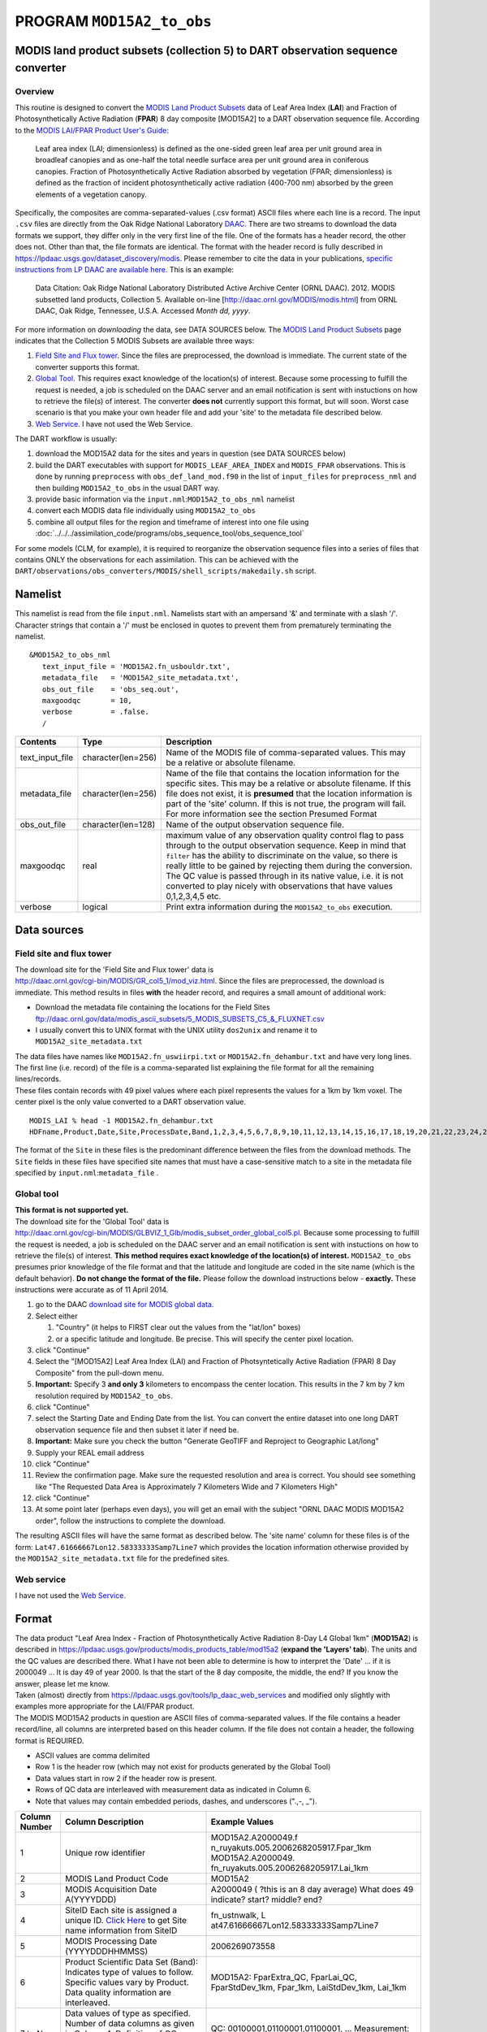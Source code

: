 PROGRAM ``MOD15A2_to_obs``
==========================

MODIS land product subsets (collection 5) to DART observation sequence converter
--------------------------------------------------------------------------------

Overview
~~~~~~~~

This routine is designed to convert the `MODIS Land Product Subsets <http://daac.ornl.gov/MODIS/modis.shtml>`__ data of
Leaf Area Index (**LAI**) and Fraction of Photosynthetically Active Radiation (**FPAR**) 8 day composite [MOD15A2] to a
DART observation sequence file. According to the `MODIS LAI/FPAR Product User's
Guide <https://lpdaac.usgs.gov/sites/default/files/public/modis/docs/MODIS-LAI-FPAR-User-Guide.pdf>`__:

   Leaf area index (LAI; dimensionless) is defined as the one-sided green leaf area per unit ground area in broadleaf
   canopies and as one-half the total needle surface area per unit ground area in coniferous canopies.
   Fraction of Photosynthetically Active Radiation absorbed by vegetation (FPAR; dimensionless) is defined as the
   fraction of incident photosynthetically active radiation (400-700 nm) absorbed by the green elements of a vegetation
   canopy.

Specifically, the composites are comma-separated-values (.csv format) ASCII files where each line is a record. The input
``.csv`` files are directly from the Oak Ridge National Laboratory `DAAC <http://daac.ornl.gov>`__. There are two
streams to download the data formats we support, they differ only in the very first line of the file. One of the formats
has a header record, the other does not. Other than that, the file formats are identical. The format with the header
record is fully described in https://lpdaac.usgs.gov/dataset_discovery/modis. Please remember to cite the data in your
publications, `specific instructions from LP DAAC are available
here. <https://lpdaac.usgs.gov/about/citing_lp_daac_and_data>`__ This is an example:

   Data Citation: Oak Ridge National Laboratory Distributed Active Archive Center (ORNL DAAC). 2012. MODIS subsetted
   land products, Collection 5. Available on-line [http://daac.ornl.gov/MODIS/modis.html] from ORNL DAAC, Oak Ridge,
   Tennessee, U.S.A. Accessed *Month dd, yyyy*.

For more information on *downloading* the data, see DATA SOURCES below. The `MODIS Land Product
Subsets <http://daac.ornl.gov/MODIS/modis.shtml>`__ page indicates that the Collection 5 MODIS Subsets are available
three ways:

#. `Field Site and Flux tower <http://daac.ornl.gov/cgi-bin/MODIS/GR_col5_1/mod_viz.html>`__. Since the files are
   preprocessed, the download is immediate. The current state of the converter supports this format.
#. `Global Tool <http://daac.ornl.gov/cgi-bin/MODIS/GLBVIZ_1_Glb/modis_subset_order_global_col5.pl>`__. This requires
   exact knowledge of the location(s) of interest. Because some processing to fulfill the request is needed, a job is
   scheduled on the DAAC server and an email notification is sent with instuctions on how to retrieve the file(s) of
   interest. The converter **does not** currently support this format, but will soon. Worst case scenario is that you
   make your own header file and add your 'site' to the metadata file described below.
#. `Web Service <https://lpdaac.usgs.gov/tools/lp_daac_web_services>`__. I have not used the Web Service.

The DART workflow is usually:

#. download the MOD15A2 data for the sites and years in question (see DATA SOURCES below)
#. build the DART executables with support for ``MODIS_LEAF_AREA_INDEX`` and ``MODIS_FPAR`` observations. This is done
   by running ``preprocess`` with ``obs_def_land_mod.f90`` in the list of ``input_files`` for ``preprocess_nml`` and
   then building ``MOD15A2_to_obs`` in the usual DART way.
#. provide basic information via the ``input.nml``:``MOD15A2_to_obs_nml`` namelist
#. convert each MODIS data file individually using ``MOD15A2_to_obs``
#. combine all output files for the region and timeframe of interest into one file using
   :doc:`../../../assimilation_code/programs/obs_sequence_tool/obs_sequence_tool`

For some models (CLM, for example), it is required to reorganize the observation sequence files into a series of files
that contains ONLY the observations for each assimilation. This can be achieved with the 
``DART/observations/obs_converters/MODIS/shell_scripts/makedaily.sh`` script.

Namelist
--------

This namelist is read from the file ``input.nml``. Namelists start with an ampersand '&' and terminate with a slash '/'.
Character strings that contain a '/' must be enclosed in quotes to prevent them from prematurely terminating the
namelist.

::

   &MOD15A2_to_obs_nml
      text_input_file = 'MOD15A2.fn_usbouldr.txt',
      metadata_file   = 'MOD15A2_site_metadata.txt',
      obs_out_file    = 'obs_seq.out',
      maxgoodqc       = 10,
      verbose         = .false.
      /

.. container::

   +-----------------+--------------------+-----------------------------------------------------------------------------+
   | Contents        | Type               | Description                                                                 |
   +=================+====================+=============================================================================+
   | text_input_file | character(len=256) | Name of the MODIS file of comma-separated values. This may be a relative or |
   |                 |                    | absolute filename.                                                          |
   +-----------------+--------------------+-----------------------------------------------------------------------------+
   | metadata_file   | character(len=256) | Name of the file that contains the location information for the specific    |
   |                 |                    | sites. This may be a relative or absolute filename. If this file does not   |
   |                 |                    | exist, it is **presumed** that the location information is part of the      |
   |                 |                    | 'site' column. If this is not true, the program will fail. For more         |
   |                 |                    | information see the section Presumed Format                                 |
   +-----------------+--------------------+-----------------------------------------------------------------------------+
   | obs_out_file    | character(len=128) | Name of the output observation sequence file.                               |
   +-----------------+--------------------+-----------------------------------------------------------------------------+
   | maxgoodqc       | real               | maximum value of any observation quality control flag to pass through to    |
   |                 |                    | the output observation sequence. Keep in mind that ``filter`` has the       |
   |                 |                    | ability to discriminate on the value, so there is really little to be       |
   |                 |                    | gained by rejecting them during the conversion. The QC value is passed      |
   |                 |                    | through in its native value, i.e. it is not converted to play nicely with   |
   |                 |                    | observations that have values 0,1,2,3,4,5 etc.                              |
   +-----------------+--------------------+-----------------------------------------------------------------------------+
   | verbose         | logical            | Print extra information during the ``MOD15A2_to_obs`` execution.            |
   +-----------------+--------------------+-----------------------------------------------------------------------------+

Data sources
------------

Field site and flux tower
~~~~~~~~~~~~~~~~~~~~~~~~~

| The download site for the 'Field Site and Flux tower' data is
| http://daac.ornl.gov/cgi-bin/MODIS/GR_col5_1/mod_viz.html. Since the files are preprocessed, the download is
  immediate. This method results in files **with** the header record, and requires a small amount of additional work:

-  Download the metadata file containing the locations for the Field Sites
   ftp://daac.ornl.gov/data/modis_ascii_subsets/5_MODIS_SUBSETS_C5_&_FLUXNET.csv
-  I usually convert this to UNIX format with the UNIX utility ``dos2unix`` and rename it to
   ``MOD15A2_site_metadata.txt``

| The data files have names like ``MOD15A2.fn_uswiirpi.txt`` or ``MOD15A2.fn_dehambur.txt`` and have very long lines.
  The first line (i.e. record) of the file is a comma-separated list explaining the file format for all the remaining
  lines/records.
| These files contain records with 49 pixel values where each pixel represents the values for a 1km by 1km voxel. The
  center pixel is the only value converted to a DART observation value.

.. container:: unix

   ::

      MODIS_LAI % head -1 MOD15A2.fn_dehambur.txt
      HDFname,Product,Date,Site,ProcessDate,Band,1,2,3,4,5,6,7,8,9,10,11,12,13,14,15,16,17,18,19,20,21,22,23,24,25,26,27,28,29,30,31,32,33,34,35,36,37,38,39,40,41,42,43,44,45,46,47,48,49

The format of the ``Site`` in these files is the predominant difference between the files from the download methods. The
``Site`` fields in these files have specified site names that must have a case-sensitive match to a site in the metadata
file specified by ``input.nml``:``metadata_file`` .

Global tool
~~~~~~~~~~~

| **This format is not supported yet.**
| The download site for the 'Global Tool' data is
| http://daac.ornl.gov/cgi-bin/MODIS/GLBVIZ_1_Glb/modis_subset_order_global_col5.pl. Because some processing to fulfill
  the request is needed, a job is scheduled on the DAAC server and an email notification is sent with instuctions on how
  to retrieve the file(s) of interest. **This method requires exact knowledge of the location(s) of interest.**
  ``MOD15A2_to_obs`` presumes prior knowledge of the file format and that the latitude and longitude are coded in the
  site name (which is the default behavior). **Do not change the format of the file.** Please follow the download
  instructions below - **exactly.** These instructions were accurate as of 11 April 2014.

#. go to the DAAC `download site for MODIS global
   data <http://daac.ornl.gov/cgi-bin/MODIS/GLBVIZ_1_Glb/modis_subset_order_global_col5.pl>`__.
#. Select either

   #. "Country" (it helps to FIRST clear out the values from the "lat/lon" boxes)
   #. or a specific latitude and longitude. Be precise. This will specify the center pixel location.

#. click "Continue"
#. Select the "[MOD15A2] Leaf Area Index (LAI) and Fraction of Photsyntetically Active Radiation (FPAR) 8 Day Composite"
   from the pull-down menu.
#. **Important:** Specify 3 **and only 3** kilometers to encompass the center location. This results in the 7 km by 7 km
   resolution required by ``MOD15A2_to_obs``.
#. click "Continue"
#. select the Starting Date and Ending Date from the list. You can convert the entire dataset into one long DART
   observation sequence file and then subset it later if need be.
#. **Important:** Make sure you check the button "Generate GeoTIFF and Reproject to Geographic Lat/long"
#. Supply your REAL email address
#. click "Continue"
#. Review the confirmation page. Make sure the requested resolution and area is correct. You should see something like
   "The Requested Data Area is Approximately 7 Kilometers Wide and 7 Kilometers High"
#. click "Continue"
#. At some point later (perhaps even days), you will get an email with the subject "ORNL DAAC MODIS MOD15A2 order",
   follow the instructions to complete the download.

The resulting ASCII files will have the same format as described below. The 'site name' column for these files is of the
form: ``Lat47.61666667Lon12.58333333Samp7Line7`` which provides the location information otherwise provided by the
``MOD15A2_site_metadata.txt`` file for the predefined sites.

Web service
~~~~~~~~~~~

I have not used the `Web Service <https://lpdaac.usgs.gov/tools/lp_daac_web_services>`__.

Format
------

| The data product "Leaf Area Index - Fraction of Photosynthetically Active Radiation 8-Day L4 Global 1km" (**MOD15A2**)
  is described in https://lpdaac.usgs.gov/products/modis_products_table/mod15a2 (**expand the 'Layers' tab**). The units
  and the QC values are described there. What I have not been able to determine is how to interpret the 'Date' ... if it
  is 2000049 ... It is day 49 of year 2000. Is that the start of the 8 day composite, the middle, the end? If you know
  the answer, please let me know.
| Taken (almost) directly from https://lpdaac.usgs.gov/tools/lp_daac_web_services and modified only slightly with
  examples more appropriate for the LAI/FPAR product.
| The MODIS MOD15A2 products in question are ASCII files of comma-separated values. If the file contains a header
  record/line, all columns are interpreted based on this header column. If the file does not contain a header, the
  following format is REQUIRED.

-  ASCII values are comma delimited
-  Row 1 is the header row (which may not exist for products generated by the Global Tool)
-  Data values start in row 2 if the header row is present.
-  Rows of QC data are interleaved with measurement data as indicated in Column 6.
-  Note that values may contain embedded periods, dashes, and underscores (".,-, \_").

+---------------------------------------+---------------------------------------+---------------------------------------+
| **Column Number**                     | **Column Description**                | **Example Values**                    |
+---------------------------------------+---------------------------------------+---------------------------------------+
| 1                                     | Unique row identifier                 | MOD15A2.A2000049.f                    |
|                                       |                                       | n_ruyakuts.005.2006268205917.Fpar_1km |
|                                       |                                       | MOD15A2.A2000049.                     |
|                                       |                                       | fn_ruyakuts.005.2006268205917.Lai_1km |
+---------------------------------------+---------------------------------------+---------------------------------------+
| 2                                     | MODIS Land Product Code               | MOD15A2                               |
+---------------------------------------+---------------------------------------+---------------------------------------+
| 3                                     | MODIS Acquisition Date                | A2000049 ( ?this is an 8 day average) |
|                                       | A(YYYYDDD)                            | What does 49 indicate? start? middle? |
|                                       |                                       | end?                                  |
+---------------------------------------+---------------------------------------+---------------------------------------+
| 4                                     | SiteID                                | fn_ustnwalk,                          |
|                                       | Each site is assigned a unique ID.    | L                                     |
|                                       | `Click                                | at47.61666667Lon12.58333333Samp7Line7 |
|                                       | Here <ftp://daac.ornl.gov/d           |                                       |
|                                       | ata/modis_ascii_subsets/MODIS_Subset_ |                                       |
|                                       | Sites_Information_Collection5.csv>`__ |                                       |
|                                       | to get Site name information from     |                                       |
|                                       | SiteID                                |                                       |
+---------------------------------------+---------------------------------------+---------------------------------------+
| 5                                     | MODIS Processing Date (YYYYDDDHHMMSS) | 2006269073558                         |
+---------------------------------------+---------------------------------------+---------------------------------------+
| 6                                     | Product Scientific Data Set (Band):   | MOD15A2: FparExtra_QC, FparLai_QC,    |
|                                       | Indicates type of values to follow.   | FparStdDev_1km, Fpar_1km,             |
|                                       | Specific values vary by Product. Data | LaiStdDev_1km, Lai_1km                |
|                                       | quality information are interleaved.  |                                       |
+---------------------------------------+---------------------------------------+---------------------------------------+
| 7 to N                                | Data values of type as specified.     | QC: 00100001,01100001,01100001, ...   |
|                                       | Number of data columns as given in    | Measurement:                          |
|                                       | Column 4. Definition of QC component  | 2,2,1,1,1,1,1,0,0,0,1,1,0,0, to N     |
|                                       | values vary by Scientific Data Set.   |                                       |
+---------------------------------------+---------------------------------------+---------------------------------------+

QC flags are binary-coded ascii strings e.g., 10011101 bits 5,6,7 (the last three) are decoded as follows:

-  000 ... Main(RT) method used, best result possible (no saturation)
-  001 ... Main(RT) method used with saturation, Good, very usable
-  010 ... Main(RT) method failed due to bad geometry, empirical algorithm used
-  011 ... Main(RT) method failed due to other problems
-  100 ... pixel not produced at all

Consequently, the last three digits are used by DART's data processing logic.

Programs
--------

| The ``MOD15A2_to_obs.f90`` file is the source for the main converter program. Look at the source code where it reads
  the example data file. You will almost certainly need to change the "read" statement to match your data format. The
  example code reads each text line into a character buffer and then reads from that buffer to parse up the data items.
| FIXME Explain the 10% for the obs error for FPAR and question the LAIStddev ...

To compile and test, go into the work subdirectory and run the ``quickbuild.csh`` script to build the converter and a
couple of general purpose utilities. ``advance_time`` helps with calendar and time computations, and the
``obs_sequence_tool`` manipulates DART observation files once they have been created.

To change the observation types, look in the ``DART/obs_def`` directory. If you can find an obs_def_XXX_mod.f90 file
with an appropriate set of observation types, change the 'use' lines in the converter source to include those types.
Then add that filename in the ``input.nml`` namelist file to the &preprocess_nml namelist, the 'input_files' variable.
Multiple files can be listed. Then run quickbuild.csh again. It remakes the table of supported observation types before
trying to recompile the source code.

An example script for converting batches of files is in the ``shell_scripts`` directory. A tiny example data file is in
the ``data`` directory. These are *NOT* intended to be turnkey scripts; they will certainly need to be customized for
your use. There are comments at the top of the script saying what options they include, and should be commented enough
to indicate where changes will be likely to need to be made.

Decisions you might need to make
--------------------------------

See the general discussion in the :doc:`../../../guide/creating-obs-seq-real` page about what options are
available for the things you need to specify. These include setting a time, specifying an expected error, setting a
location, and an observation type.

